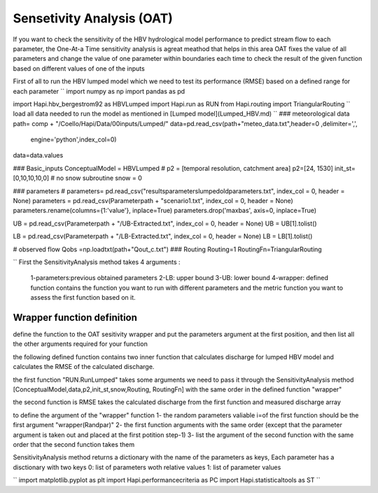 *****
Sensetivity Analysis (OAT)
*****
If you want to check the sensitivity of the HBV hydrological model performance to predict stream flow to each parameter, the One-At-a Time sensitivity analysis is agreat meathod that helps in this area 
OAT fixes the value of all parameters and change the value of one parameter within boundaries each time to check the result of the given function based on different values of one of the inputs

First of all to run the HBV lumped model which we need to test its 
performance (RMSE) based on a defined range for each parameter 
``
import numpy as np
import pandas as pd

import Hapi.hbv_bergestrom92 as HBVLumped
import Hapi.run as RUN
from Hapi.routing import TriangularRouting
``
load all data needed to run the model as mentioned in [Lumped model](Lumped_HBV.md)
``
### meteorological data
path= comp + "/Coello/Hapi/Data/00inputs/Lumped/"
data=pd.read_csv(path+"meteo_data.txt",header=0 ,delimiter=',',
                   engine='python',index_col=0)
data=data.values

### Basic_inputs
ConceptualModel = HBVLumped
# p2 = [temporal resolution, catchment area]
p2=[24, 1530]
init_st=[0,10,10,10,0]
# no snow subroutine
snow = 0

### parameters
# parameters= pd.read_csv("results\parameters\lumped\oldparameters.txt", index_col = 0, header = None)
parameters = pd.read_csv(Parameterpath + "\scenario1.txt", index_col = 0, header = None)
parameters.rename(columns={1:'value'}, inplace=True)
parameters.drop('maxbas', axis=0, inplace=True)


UB = pd.read_csv(Parameterpath + "/UB-Extracted.txt", index_col = 0, header = None)
UB = UB[1].tolist()

LB = pd.read_csv(Parameterpath  + "/LB-Extracted.txt", index_col = 0, header = None)
LB = LB[1].tolist()


# observed flow
Qobs =np.loadtxt(path+"Qout_c.txt")
### Routing
Routing=1
RoutingFn=TriangularRouting

``
First the SensitivityAnalysis method takes 4 arguments :

    1-parameters:previous obtained parameters
    2-LB: upper bound
    3-UB: lower bound
    4-wrapper: defined function contains the function you want to run with different parameters and the metric function you want to assess the first function based on it.

Wrapper function definition
########

define the function to the OAT sesitivity wrapper and put the parameters argument
at the first position, and then list all the other arguments required for your function

the following defined function contains two inner function that calculates discharge for lumped HBV model and calculates the RMSE of the calculated discharge.

the first function "RUN.RunLumped" takes some arguments we need to pass it through the SensitivityAnalysis method 
[ConceptualModel,data,p2,init_st,snow,Routing, RoutingFn] with the same order in the defined function "wrapper"

the second function is RMSE takes the calculated discharge from the first function and measured discharge array

to define the argument of the "wrapper" function
1- the random parameters valiable i=of the first function should be the first argument "wrapper(Randpar)"
2- the first function arguments with the same order (except that the parameter argument is taken out and placed at the first potition step-1)
3- list the argument of the second function with the same order that the second function takes them

SensitivityAnalysis method returns a dictionary with the name of the parameters
as keys,
Each parameter has a disctionary with two keys 0: list of parameters woth relative values
1: list of parameter values

``
import matplotlib.pyplot as plt
import Hapi.performancecriteria as PC
import Hapi.statisticaltools as ST
``